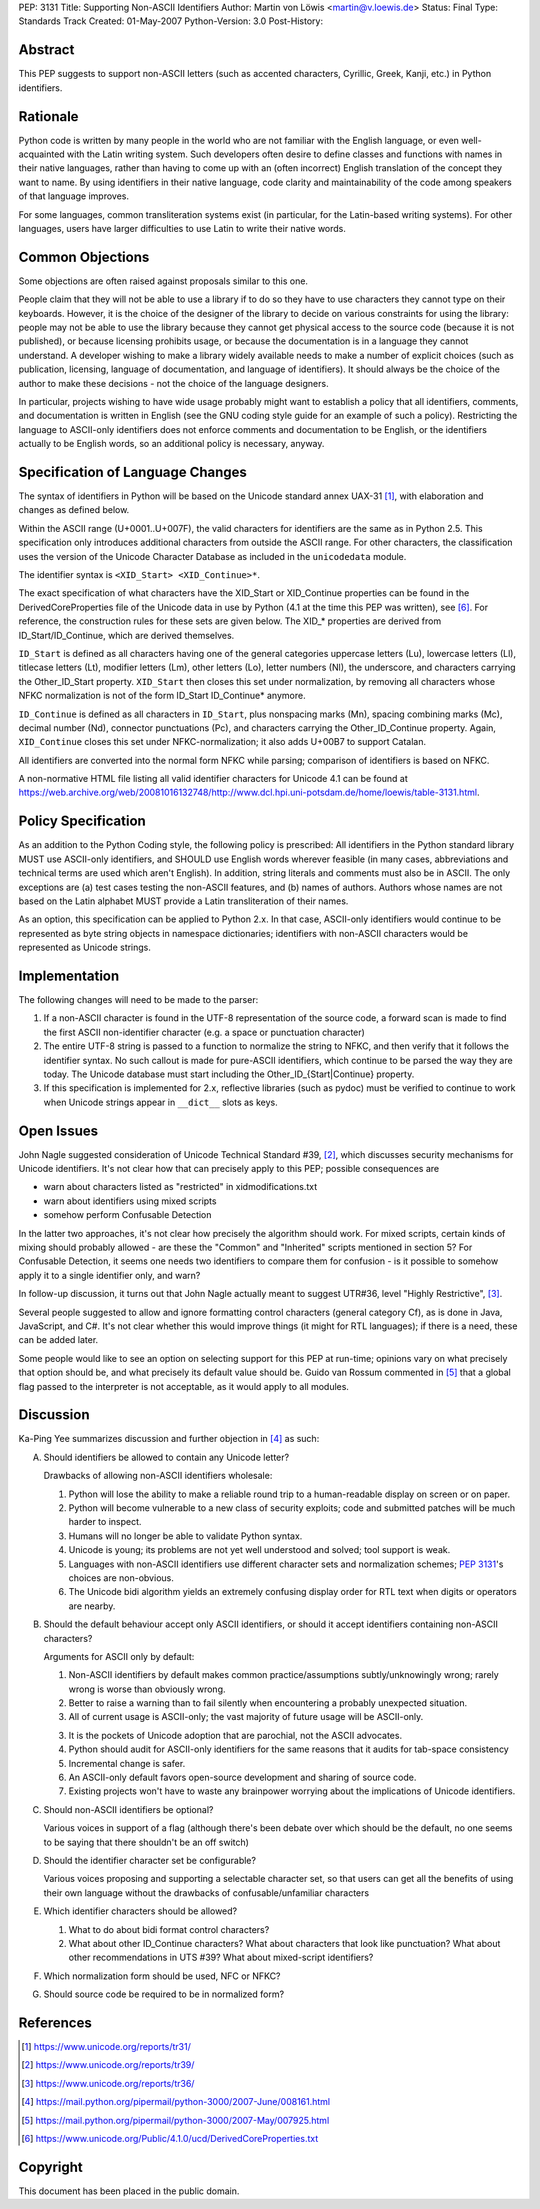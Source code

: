 PEP: 3131
Title: Supporting Non-ASCII Identifiers
Author: Martin von Löwis <martin@v.loewis.de>
Status: Final
Type: Standards Track
Created: 01-May-2007
Python-Version: 3.0
Post-History:


Abstract
========

This PEP suggests to support non-ASCII letters (such as accented characters,
Cyrillic, Greek, Kanji, etc.) in Python identifiers.

Rationale
=========

Python code is written by many people in the world who are not
familiar with the English language, or even well-acquainted with the
Latin writing system.  Such developers often desire to define classes
and functions with names in their native languages, rather than having
to come up with an (often incorrect) English translation of the
concept they want to name. By using identifiers in their native
language, code clarity and maintainability of the code among
speakers of that language improves.

For some languages, common transliteration systems exist (in particular, for the
Latin-based writing systems).  For other languages, users have larger
difficulties to use Latin to write their native words.

Common Objections
=================

Some objections are often raised against proposals similar to this one.

People claim that they will not be able to use a library if to do so they have
to use characters they cannot type on their keyboards.  However, it is the
choice of the designer of the library to decide on various constraints for using
the library: people may not be able to use the library because they cannot get
physical access to the source code (because it is not published), or because
licensing prohibits usage, or because the documentation is in a language they
cannot understand.  A developer wishing to make a library widely available needs
to make a number of explicit choices (such as publication, licensing, language
of documentation, and language of identifiers).  It should always be the choice
of the author to make these decisions - not the choice of the language
designers.

In particular, projects wishing to have wide usage probably might want to
establish a policy that all identifiers, comments, and documentation is written
in English (see the GNU coding style guide for an example of such a policy).
Restricting the language to ASCII-only identifiers does not enforce comments and
documentation to be English, or the identifiers actually to be English words, so
an additional policy is necessary, anyway.

Specification of Language Changes
=================================

The syntax of identifiers in Python will be based on the Unicode standard annex
UAX-31 [1]_, with elaboration and changes as defined below.

Within the ASCII range (U+0001..U+007F), the valid characters for identifiers
are the same as in Python 2.5.  This specification only introduces additional
characters from outside the ASCII range.  For other characters, the
classification uses the version of the Unicode Character Database as included in
the ``unicodedata`` module.

The identifier syntax is ``<XID_Start> <XID_Continue>*``.

The exact specification of what characters have the XID_Start or
XID_Continue properties can be found in the DerivedCoreProperties
file of the Unicode data in use by Python (4.1 at the time this
PEP was written), see [6]_. For reference, the construction rules
for these sets are given below. The XID_* properties are derived
from ID_Start/ID_Continue, which are derived themselves.

``ID_Start`` is defined as all characters having one of the general
categories uppercase letters (Lu), lowercase letters (Ll), titlecase
letters (Lt), modifier letters (Lm), other letters (Lo), letter
numbers (Nl), the underscore, and characters carrying the
Other_ID_Start property. ``XID_Start`` then closes this set under
normalization, by removing all characters whose NFKC normalization
is not of the form ID_Start ID_Continue* anymore.

``ID_Continue`` is defined as all characters in ``ID_Start``, plus
nonspacing marks (Mn), spacing combining marks (Mc), decimal number
(Nd), connector punctuations (Pc), and characters carrying the
Other_ID_Continue property. Again, ``XID_Continue`` closes this set
under NFKC-normalization; it also adds U+00B7 to support Catalan.

All identifiers are converted into the normal form NFKC while parsing;
comparison of identifiers is based on NFKC.

A non-normative HTML file listing all valid identifier characters for
Unicode 4.1 can be found at
https://web.archive.org/web/20081016132748/http://www.dcl.hpi.uni-potsdam.de/home/loewis/table-3131.html.

Policy Specification
====================

As an addition to the Python Coding style, the following policy is
prescribed: All identifiers in the Python standard library MUST use
ASCII-only identifiers, and SHOULD use English words wherever feasible
(in many cases, abbreviations and technical terms are used which
aren't English). In addition, string literals and comments must also
be in ASCII. The only exceptions are (a) test cases testing the
non-ASCII features, and (b) names of authors. Authors whose names are
not based on the Latin alphabet MUST provide a Latin transliteration
of their names.

As an option, this specification can be applied to Python 2.x.  In
that case, ASCII-only identifiers would continue to be represented as
byte string objects in namespace dictionaries; identifiers with
non-ASCII characters would be represented as Unicode strings.

Implementation
==============

The following changes will need to be made to the parser:

1. If a non-ASCII character is found in the UTF-8 representation of
   the source code, a forward scan is made to find the first ASCII
   non-identifier character (e.g. a space or punctuation character)

2. The entire UTF-8 string is passed to a function to normalize the
   string to NFKC, and then verify that it follows the identifier
   syntax. No such callout is made for pure-ASCII identifiers, which
   continue to be parsed the way they are today. The Unicode database
   must start including the Other_ID_{Start|Continue} property.

3. If this specification is implemented for 2.x, reflective libraries
   (such as pydoc) must be verified to continue to work when Unicode
   strings appear in ``__dict__`` slots as keys.

Open Issues
===========

John Nagle suggested consideration of Unicode Technical Standard #39,
[2]_, which discusses security mechanisms for Unicode identifiers.
It's not clear how that can precisely apply to this PEP; possible
consequences are

* warn about characters listed as "restricted" in xidmodifications.txt
* warn about identifiers using mixed scripts
* somehow perform Confusable Detection

In the latter two approaches, it's not clear how precisely the
algorithm should work. For mixed scripts, certain kinds of mixing
should probably allowed - are these the "Common" and "Inherited"
scripts mentioned in section 5? For Confusable Detection, it seems one
needs two identifiers to compare them for confusion - is it possible
to somehow apply it to a single identifier only, and warn?

In follow-up discussion, it turns out that John Nagle actually
meant to suggest UTR#36, level "Highly Restrictive", [3]_.

Several people suggested to allow and ignore formatting control
characters (general category Cf), as is done in Java, JavaScript, and
C#. It's not clear whether this would improve things (it might
for RTL languages); if there is a need, these can be added
later.

Some people would like to see an option on selecting support
for this PEP at run-time; opinions vary on what precisely
that option should be, and what precisely its default value
should be. Guido van Rossum commented in [5]_ that a global
flag passed to the interpreter is not acceptable, as it would
apply to all modules.

Discussion
==========

Ka-Ping Yee summarizes discussion and further objection
in [4]_ as such:

A. Should identifiers be allowed to contain any Unicode letter?

   Drawbacks of allowing non-ASCII identifiers wholesale:

   1. Python will lose the ability to make a reliable round trip to
      a human-readable display on screen or on paper.

   2. Python will become vulnerable to a new class of security exploits;
      code and submitted patches will be much harder to inspect.

   3. Humans will no longer be able to validate Python syntax.

   4. Unicode is young; its problems are not yet well understood and
      solved; tool support is weak.

   5. Languages with non-ASCII identifiers use different character sets
      and normalization schemes; :pep:`3131`'s choices are non-obvious.

   6. The Unicode bidi algorithm yields an extremely confusing display
      order for RTL text when digits or operators are nearby.


B. Should the default behaviour accept only ASCII identifiers, or
   should it accept identifiers containing non-ASCII characters?

   Arguments for ASCII only by default:

   1. Non-ASCII identifiers by default makes common practice/assumptions
      subtly/unknowingly wrong; rarely wrong is worse than obviously wrong.

   2. Better to raise a warning than to fail silently when encountering
      a probably unexpected situation.

   3. All of current usage is ASCII-only; the vast majority of future
      usage will be ASCII-only.

   3. It is the pockets of Unicode adoption that are parochial, not the
      ASCII advocates.

   4. Python should audit for ASCII-only identifiers for the same
      reasons that it audits for tab-space consistency

   5. Incremental change is safer.

   6. An ASCII-only default favors open-source development and sharing
      of source code.

   7. Existing projects won't have to waste any brainpower worrying
      about the implications of Unicode identifiers.

C. Should non-ASCII identifiers be optional?

   Various voices in support of a flag (although there's been debate
   over which should be the default, no one seems to be saying that
   there shouldn't be an off switch)

D. Should the identifier character set be configurable?

   Various voices proposing and supporting a selectable character set,
   so that users can get all the benefits of using their own language
   without the drawbacks of confusable/unfamiliar characters


E. Which identifier characters should be allowed?

   1. What to do about bidi format control characters?

   2. What about other ID_Continue characters?  What about characters
      that look like punctuation?  What about other recommendations
      in UTS #39?  What about mixed-script identifiers?

F.  Which normalization form should be used, NFC or NFKC?

G.  Should source code be required to be in normalized form?


References
==========

.. [1] https://www.unicode.org/reports/tr31/
.. [2] https://www.unicode.org/reports/tr39/
.. [3] https://www.unicode.org/reports/tr36/
.. [4] https://mail.python.org/pipermail/python-3000/2007-June/008161.html
.. [5] https://mail.python.org/pipermail/python-3000/2007-May/007925.html
.. [6] https://www.unicode.org/Public/4.1.0/ucd/DerivedCoreProperties.txt

Copyright
=========

This document has been placed in the public domain.
